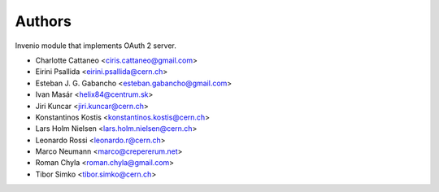 ..
    This file is part of Invenio.
    Copyright (C) 2015 CERN.

    Invenio is free software; you can redistribute it
    and/or modify it under the terms of the GNU General Public License as
    published by the Free Software Foundation; either version 2 of the
    License, or (at your option) any later version.

    Invenio is distributed in the hope that it will be
    useful, but WITHOUT ANY WARRANTY; without even the implied warranty of
    MERCHANTABILITY or FITNESS FOR A PARTICULAR PURPOSE.  See the GNU
    General Public License for more details.

    You should have received a copy of the GNU General Public License
    along with Invenio; if not, write to the
    Free Software Foundation, Inc., 59 Temple Place, Suite 330, Boston,
    MA 02111-1307, USA.

    In applying this license, CERN does not
    waive the privileges and immunities granted to it by virtue of its status
    as an Intergovernmental Organization or submit itself to any jurisdiction.

Authors
=======

Invenio module that implements OAuth 2 server.

- Charlotte Cattaneo <ciris.cattaneo@gmail.com>
- Eirini Psallida <eirini.psallida@cern.ch>
- Esteban J. G. Gabancho <esteban.gabancho@gmail.com>
- Ivan Masár <helix84@centrum.sk>
- Jiri Kuncar <jiri.kuncar@cern.ch>
- Konstantinos Kostis <konstantinos.kostis@cern.ch>
- Lars Holm Nielsen <lars.holm.nielsen@cern.ch>
- Leonardo Rossi <leonardo.r@cern.ch>
- Marco Neumann <marco@crepererum.net>
- Roman Chyla <roman.chyla@gmail.com>
- Tibor Simko <tibor.simko@cern.ch>
